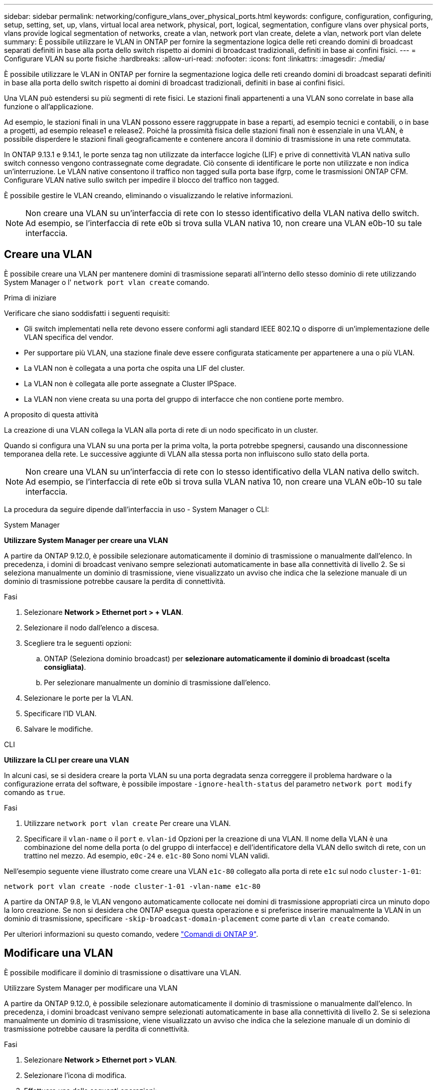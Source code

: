 ---
sidebar: sidebar 
permalink: networking/configure_vlans_over_physical_ports.html 
keywords: configure, configuration, configuring, setup, setting, set, up, vlans, virtual local area network, physical, port, logical, segmentation, configure vlans over physical ports, vlans provide logical segmentation of networks, create a vlan, network port vlan create, delete a vlan, network port vlan delete 
summary: È possibile utilizzare le VLAN in ONTAP per fornire la segmentazione logica delle reti creando domini di broadcast separati definiti in base alla porta dello switch rispetto ai domini di broadcast tradizionali, definiti in base ai confini fisici. 
---
= Configurare VLAN su porte fisiche
:hardbreaks:
:allow-uri-read: 
:nofooter: 
:icons: font
:linkattrs: 
:imagesdir: ./media/


[role="lead"]
È possibile utilizzare le VLAN in ONTAP per fornire la segmentazione logica delle reti creando domini di broadcast separati definiti in base alla porta dello switch rispetto ai domini di broadcast tradizionali, definiti in base ai confini fisici.

Una VLAN può estendersi su più segmenti di rete fisici. Le stazioni finali appartenenti a una VLAN sono correlate in base alla funzione o all'applicazione.

Ad esempio, le stazioni finali in una VLAN possono essere raggruppate in base a reparti, ad esempio tecnici e contabili, o in base a progetti, ad esempio release1 e release2. Poiché la prossimità fisica delle stazioni finali non è essenziale in una VLAN, è possibile disperdere le stazioni finali geograficamente e contenere ancora il dominio di trasmissione in una rete commutata.

In ONTAP 9.13.1 e 9.14.1, le porte senza tag non utilizzate da interfacce logiche (LIF) e prive di connettività VLAN nativa sullo switch connesso vengono contrassegnate come degradate. Ciò consente di identificare le porte non utilizzate e non indica un'interruzione. Le VLAN native consentono il traffico non tagged sulla porta base ifgrp, come le trasmissioni ONTAP CFM. Configurare VLAN native sullo switch per impedire il blocco del traffico non tagged.

È possibile gestire le VLAN creando, eliminando o visualizzando le relative informazioni.


NOTE: Non creare una VLAN su un'interfaccia di rete con lo stesso identificativo della VLAN nativa dello switch. Ad esempio, se l'interfaccia di rete e0b si trova sulla VLAN nativa 10, non creare una VLAN e0b-10 su tale interfaccia.



== Creare una VLAN

È possibile creare una VLAN per mantenere domini di trasmissione separati all'interno dello stesso dominio di rete utilizzando System Manager o l' `network port vlan create` comando.

.Prima di iniziare
Verificare che siano soddisfatti i seguenti requisiti:

* Gli switch implementati nella rete devono essere conformi agli standard IEEE 802.1Q o disporre di un'implementazione delle VLAN specifica del vendor.
* Per supportare più VLAN, una stazione finale deve essere configurata staticamente per appartenere a una o più VLAN.
* La VLAN non è collegata a una porta che ospita una LIF del cluster.
* La VLAN non è collegata alle porte assegnate a Cluster IPSpace.
* La VLAN non viene creata su una porta del gruppo di interfacce che non contiene porte membro.


.A proposito di questa attività
La creazione di una VLAN collega la VLAN alla porta di rete di un nodo specificato in un cluster.

Quando si configura una VLAN su una porta per la prima volta, la porta potrebbe spegnersi, causando una disconnessione temporanea della rete. Le successive aggiunte di VLAN alla stessa porta non influiscono sullo stato della porta.


NOTE: Non creare una VLAN su un'interfaccia di rete con lo stesso identificativo della VLAN nativa dello switch. Ad esempio, se l'interfaccia di rete e0b si trova sulla VLAN nativa 10, non creare una VLAN e0b-10 su tale interfaccia.

La procedura da seguire dipende dall'interfaccia in uso - System Manager o CLI:

[role="tabbed-block"]
====
.System Manager
--
*Utilizzare System Manager per creare una VLAN*

A partire da ONTAP 9.12.0, è possibile selezionare automaticamente il dominio di trasmissione o manualmente dall'elenco. In precedenza, i domini di broadcast venivano sempre selezionati automaticamente in base alla connettività di livello 2. Se si seleziona manualmente un dominio di trasmissione, viene visualizzato un avviso che indica che la selezione manuale di un dominio di trasmissione potrebbe causare la perdita di connettività.

.Fasi
. Selezionare *Network > Ethernet port > + VLAN*.
. Selezionare il nodo dall'elenco a discesa.
. Scegliere tra le seguenti opzioni:
+
.. ONTAP (Seleziona dominio broadcast) per *selezionare automaticamente il dominio di broadcast (scelta consigliata)*.
.. Per selezionare manualmente un dominio di trasmissione dall'elenco.


. Selezionare le porte per la VLAN.
. Specificare l'ID VLAN.
. Salvare le modifiche.


--
.CLI
--
*Utilizzare la CLI per creare una VLAN*

In alcuni casi, se si desidera creare la porta VLAN su una porta degradata senza correggere il problema hardware o la configurazione errata del software, è possibile impostare `-ignore-health-status` del parametro `network port modify` comando as `true`.

.Fasi
. Utilizzare `network port vlan create` Per creare una VLAN.
. Specificare il `vlan-name` o il `port` e. `vlan-id` Opzioni per la creazione di una VLAN. Il nome della VLAN è una combinazione del nome della porta (o del gruppo di interfacce) e dell'identificatore della VLAN dello switch di rete, con un trattino nel mezzo. Ad esempio, `e0c-24` e. `e1c-80` Sono nomi VLAN validi.


Nell'esempio seguente viene illustrato come creare una VLAN `e1c-80` collegato alla porta di rete `e1c` sul nodo `cluster-1-01`:

....
network port vlan create -node cluster-1-01 -vlan-name e1c-80
....
A partire da ONTAP 9.8, le VLAN vengono automaticamente collocate nei domini di trasmissione appropriati circa un minuto dopo la loro creazione. Se non si desidera che ONTAP esegua questa operazione e si preferisce inserire manualmente la VLAN in un dominio di trasmissione, specificare `-skip-broadcast-domain-placement` come parte di `vlan create` comando.

Per ulteriori informazioni su questo comando, vedere http://docs.netapp.com/ontap-9/topic/com.netapp.doc.dot-cm-cmpr/GUID-5CB10C70-AC11-41C0-8C16-B4D0DF916E9B.html["Comandi di ONTAP 9"^].

--
====


== Modificare una VLAN

È possibile modificare il dominio di trasmissione o disattivare una VLAN.

.Utilizzare System Manager per modificare una VLAN
A partire da ONTAP 9.12.0, è possibile selezionare automaticamente il dominio di trasmissione o manualmente dall'elenco. In precedenza, i domini broadcast venivano sempre selezionati automaticamente in base alla connettività di livello 2. Se si seleziona manualmente un dominio di trasmissione, viene visualizzato un avviso che indica che la selezione manuale di un dominio di trasmissione potrebbe causare la perdita di connettività.

.Fasi
. Selezionare *Network > Ethernet port > VLAN*.
. Selezionare l'icona di modifica.
. Effettuare una delle seguenti operazioni:
+
** Modificare il dominio di trasmissione selezionandone uno diverso dall'elenco.
** Deselezionare la casella di controllo *Enabled*.


. Salvare le modifiche.




== Eliminare una VLAN

Potrebbe essere necessario eliminare una VLAN prima di rimuovere una NIC dal relativo slot. Quando si elimina una VLAN, questa viene automaticamente rimossa da tutte le regole e i gruppi di failover che la utilizzano.

.Prima di iniziare
Assicurarsi che non vi siano LIF associati alla VLAN.

.A proposito di questa attività
L'eliminazione dell'ultima VLAN da una porta potrebbe causare la disconnessione temporanea della rete dalla porta.

La procedura da seguire dipende dall'interfaccia in uso - System Manager o CLI:

[role="tabbed-block"]
====
.System Manager
--
*Utilizzare System Manager per eliminare una VLAN*

.Fasi
. Selezionare *Network > Ethernet port > VLAN*.
. Selezionare la VLAN che si desidera rimuovere.
. Fare clic su *Delete* (Elimina).


--
.CLI
--
*Utilizzare la CLI per eliminare una VLAN*

.Fase
Utilizzare `network port vlan delete` Comando per eliminare una VLAN.

Nell'esempio seguente viene illustrato come eliminare la VLAN `e1c-80` dalla porta di rete `e1c` sul nodo `cluster-1-01`:

....
network port vlan delete -node cluster-1-01 -vlan-name e1c-80
....
--
====